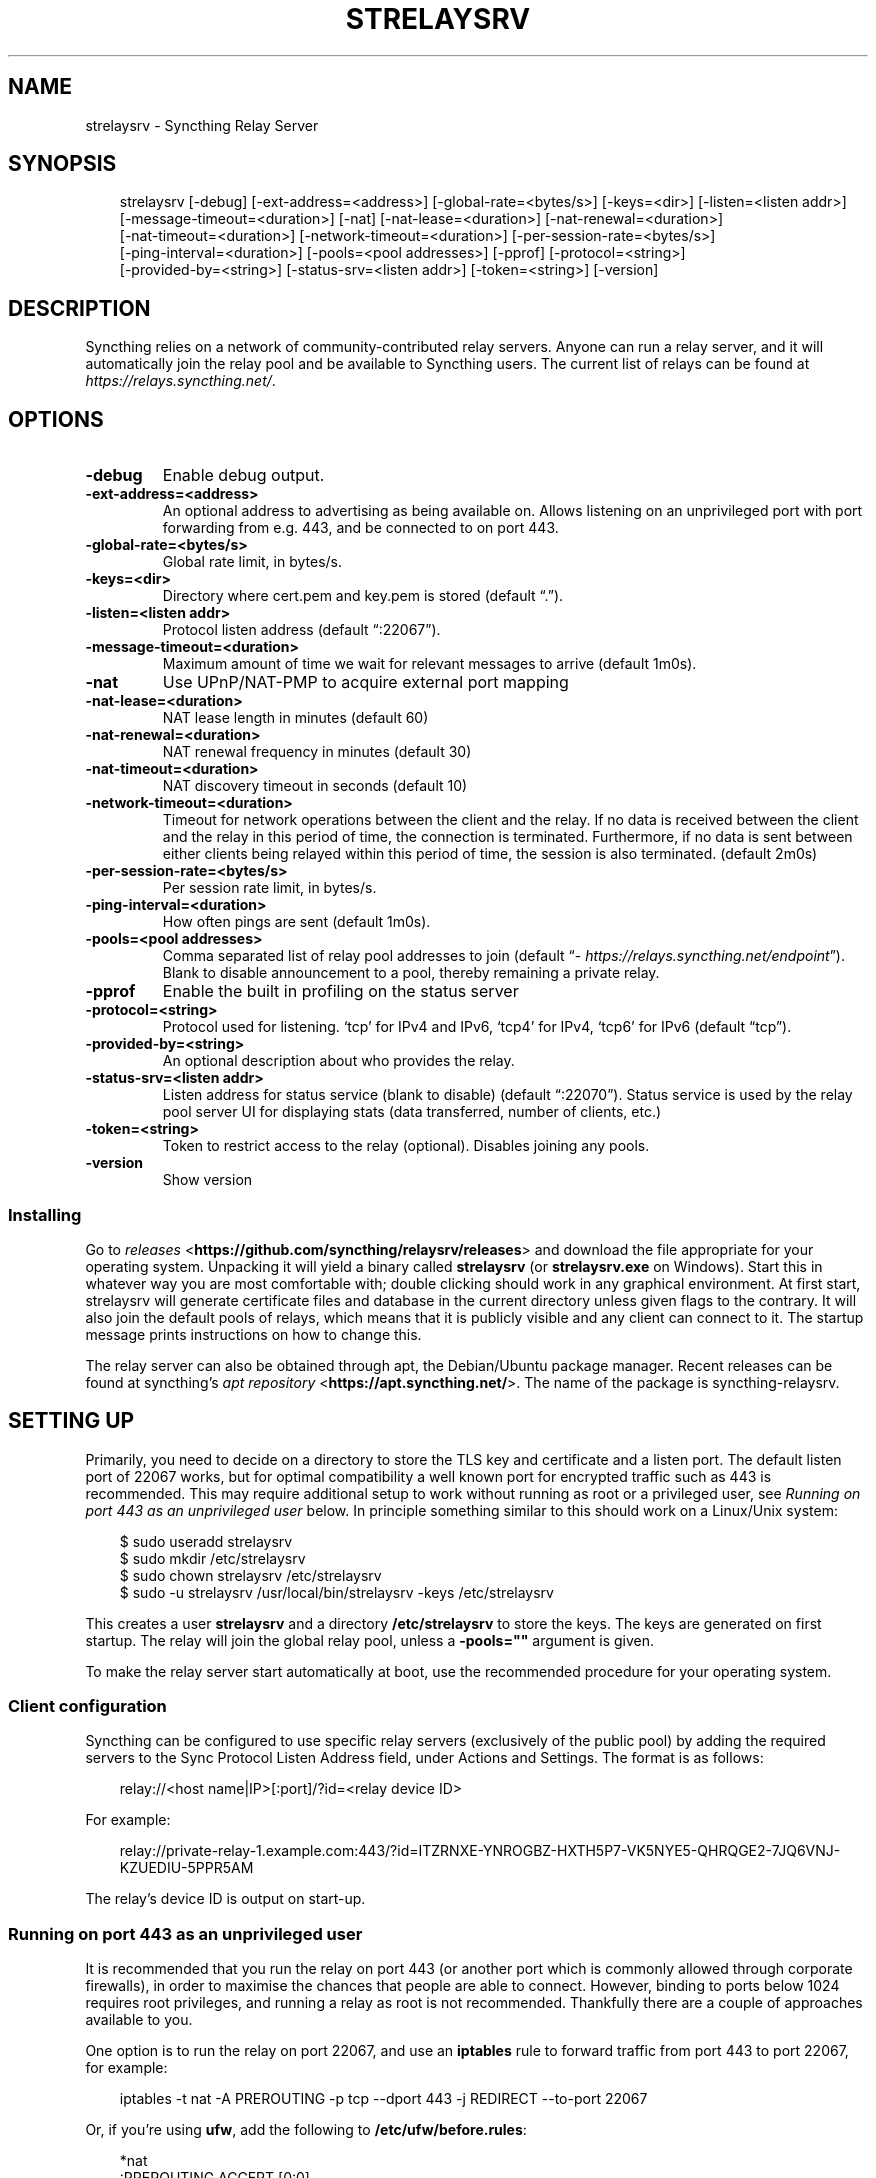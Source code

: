 .\" Man page generated from reStructuredText.
.
.
.nr rst2man-indent-level 0
.
.de1 rstReportMargin
\\$1 \\n[an-margin]
level \\n[rst2man-indent-level]
level margin: \\n[rst2man-indent\\n[rst2man-indent-level]]
-
\\n[rst2man-indent0]
\\n[rst2man-indent1]
\\n[rst2man-indent2]
..
.de1 INDENT
.\" .rstReportMargin pre:
. RS \\$1
. nr rst2man-indent\\n[rst2man-indent-level] \\n[an-margin]
. nr rst2man-indent-level +1
.\" .rstReportMargin post:
..
.de UNINDENT
. RE
.\" indent \\n[an-margin]
.\" old: \\n[rst2man-indent\\n[rst2man-indent-level]]
.nr rst2man-indent-level -1
.\" new: \\n[rst2man-indent\\n[rst2man-indent-level]]
.in \\n[rst2man-indent\\n[rst2man-indent-level]]u
..
.TH "STRELAYSRV" "1" "Dec 19, 2024" "v1.28.1" "Syncthing"
.SH NAME
strelaysrv \- Syncthing Relay Server
.SH SYNOPSIS
.INDENT 0.0
.INDENT 3.5
.sp
.EX
strelaysrv [\-debug] [\-ext\-address=<address>] [\-global\-rate=<bytes/s>] [\-keys=<dir>] [\-listen=<listen addr>]
           [\-message\-timeout=<duration>] [\-nat] [\-nat\-lease=<duration>] [\-nat\-renewal=<duration>]
           [\-nat\-timeout=<duration>] [\-network\-timeout=<duration>] [\-per\-session\-rate=<bytes/s>]
           [\-ping\-interval=<duration>] [\-pools=<pool addresses>] [\-pprof] [\-protocol=<string>]
           [\-provided\-by=<string>] [\-status\-srv=<listen addr>] [\-token=<string>] [\-version]
.EE
.UNINDENT
.UNINDENT
.SH DESCRIPTION
.sp
Syncthing relies on a network of community\-contributed relay servers. Anyone
can run a relay server, and it will automatically join the relay pool and be
available to Syncthing users. The current list of relays can be found at
\X'tty: link https://relays.syncthing.net/'\fI\%https://relays.syncthing.net/\fP\X'tty: link'\&.
.SH OPTIONS
.INDENT 0.0
.TP
.B \-debug
Enable debug output.
.UNINDENT
.INDENT 0.0
.TP
.B \-ext\-address=<address>
An optional address to advertising as being available on. Allows listening
on an unprivileged port with port forwarding from e.g. 443, and be
connected to on port 443.
.UNINDENT
.INDENT 0.0
.TP
.B \-global\-rate=<bytes/s>
Global rate limit, in bytes/s.
.UNINDENT
.INDENT 0.0
.TP
.B \-keys=<dir>
Directory where cert.pem and key.pem is stored (default “.”).
.UNINDENT
.INDENT 0.0
.TP
.B \-listen=<listen addr>
Protocol listen address (default “:22067”).
.UNINDENT
.INDENT 0.0
.TP
.B \-message\-timeout=<duration>
Maximum amount of time we wait for relevant messages to arrive (default 1m0s).
.UNINDENT
.INDENT 0.0
.TP
.B \-nat
Use UPnP/NAT\-PMP to acquire external port mapping
.UNINDENT
.INDENT 0.0
.TP
.B \-nat\-lease=<duration>
NAT lease length in minutes (default 60)
.UNINDENT
.INDENT 0.0
.TP
.B \-nat\-renewal=<duration>
NAT renewal frequency in minutes (default 30)
.UNINDENT
.INDENT 0.0
.TP
.B \-nat\-timeout=<duration>
NAT discovery timeout in seconds (default 10)
.UNINDENT
.INDENT 0.0
.TP
.B \-network\-timeout=<duration>
Timeout for network operations between the client and the relay. If no data
is received between the client and the relay in this period of time, the
connection is terminated. Furthermore, if no data is sent between either
clients being relayed within this period of time, the session is also
terminated. (default 2m0s)
.UNINDENT
.INDENT 0.0
.TP
.B \-per\-session\-rate=<bytes/s>
Per session rate limit, in bytes/s.
.UNINDENT
.INDENT 0.0
.TP
.B \-ping\-interval=<duration>
How often pings are sent (default 1m0s).
.UNINDENT
.INDENT 0.0
.TP
.B \-pools=<pool addresses>
Comma separated list of relay pool addresses to join (default
“\X'tty: link https://relays.syncthing.net/endpoint'\fI\%https://relays.syncthing.net/endpoint\fP\X'tty: link'”). Blank to disable announcement to
a pool, thereby remaining a private relay.
.UNINDENT
.INDENT 0.0
.TP
.B \-pprof
Enable the built in profiling on the status server
.UNINDENT
.INDENT 0.0
.TP
.B \-protocol=<string>
Protocol used for listening. ‘tcp’ for IPv4 and IPv6, ‘tcp4’ for IPv4, ‘tcp6’ for IPv6 (default “tcp”).
.UNINDENT
.INDENT 0.0
.TP
.B \-provided\-by=<string>
An optional description about who provides the relay.
.UNINDENT
.INDENT 0.0
.TP
.B \-status\-srv=<listen addr>
Listen address for status service (blank to disable) (default “:22070”).
Status service is used by the relay pool server UI for displaying stats (data transferred, number of clients, etc.)
.UNINDENT
.INDENT 0.0
.TP
.B \-token=<string>
Token to restrict access to the relay (optional). Disables joining any pools.
.UNINDENT
.INDENT 0.0
.TP
.B \-version
Show version
.UNINDENT
.SS Installing
.sp
Go to \X'tty: link https://github.com/syncthing/relaysrv/releases'\fI\%releases\fP <\fBhttps://github.com/syncthing/relaysrv/releases\fP>\X'tty: link' and
download the file appropriate for your operating system. Unpacking it will
yield a binary called \fBstrelaysrv\fP (or \fBstrelaysrv.exe\fP on Windows).
Start this in whatever way you are most comfortable with; double clicking
should work in any graphical environment. At first start, strelaysrv will
generate certificate files and database in the current directory unless
given flags to the contrary. It will also join the default pools of relays,
which means that it is publicly visible and any client can connect to it.
The startup message prints instructions on how to change this.
.sp
The relay server can also be obtained through apt, the Debian/Ubuntu package
manager. Recent releases can be found at syncthing’s
\X'tty: link https://apt.syncthing.net/'\fI\%apt repository\fP <\fBhttps://apt.syncthing.net/\fP>\X'tty: link'\&. The name of the package is
syncthing\-relaysrv.
.SH SETTING UP
.sp
Primarily, you need to decide on a directory to store the TLS key and
certificate and a listen port. The default listen port of 22067 works, but for
optimal compatibility a well known port for encrypted traffic such as 443 is
recommended. This may require additional setup to work without running
as root or a privileged user, see \fI\%Running on port 443 as an unprivileged user\fP
below. In principle something similar to this should work on a Linux/Unix
system:
.INDENT 0.0
.INDENT 3.5
.sp
.EX
$ sudo useradd strelaysrv
$ sudo mkdir /etc/strelaysrv
$ sudo chown strelaysrv /etc/strelaysrv
$ sudo \-u strelaysrv /usr/local/bin/strelaysrv \-keys /etc/strelaysrv
.EE
.UNINDENT
.UNINDENT
.sp
This creates a user \fBstrelaysrv\fP and a directory \fB/etc/strelaysrv\fP to store
the keys. The keys are generated on first startup. The relay will join the
global relay pool, unless a \fB\-pools=\(dq\(dq\fP argument is given.
.sp
To make the relay server start automatically at boot, use the recommended
procedure for your operating system.
.SS Client configuration
.sp
Syncthing can be configured to use specific relay servers (exclusively of the public pool) by adding the required servers to the Sync Protocol Listen Address field, under Actions and Settings. The format is as follows:
.INDENT 0.0
.INDENT 3.5
.sp
.EX
relay://<host name|IP>[:port]/?id=<relay device ID>
.EE
.UNINDENT
.UNINDENT
.sp
For example:
.INDENT 0.0
.INDENT 3.5
.sp
.EX
relay://private\-relay\-1.example.com:443/?id=ITZRNXE\-YNROGBZ\-HXTH5P7\-VK5NYE5\-QHRQGE2\-7JQ6VNJ\-KZUEDIU\-5PPR5AM
.EE
.UNINDENT
.UNINDENT
.sp
The relay’s device ID is output on start\-up.
.SS Running on port 443 as an unprivileged user
.sp
It is recommended that you run the relay on port 443 (or another port which is
commonly allowed through corporate firewalls), in order to maximise the chances
that people are able to connect. However, binding to ports below 1024 requires
root privileges, and running a relay as root is not recommended. Thankfully
there are a couple of approaches available to you.
.sp
One option is to run the relay on port 22067, and use an \fBiptables\fP rule
to forward traffic from port 443 to port 22067, for example:
.INDENT 0.0
.INDENT 3.5
.sp
.EX
iptables \-t nat \-A PREROUTING \-p tcp \-\-dport 443 \-j REDIRECT \-\-to\-port 22067
.EE
.UNINDENT
.UNINDENT
.sp
Or, if you’re using \fBufw\fP, add the following to \fB/etc/ufw/before.rules\fP:
.INDENT 0.0
.INDENT 3.5
.sp
.EX
*nat
:PREROUTING ACCEPT [0:0]
:POSTROUTING ACCEPT [0:0]

\-A PREROUTING \-p tcp \-\-dport 443 \-j REDIRECT \-\-to\-port 22067

COMMIT
.EE
.UNINDENT
.UNINDENT
.sp
You will need to start \fBstrelaysrv\fP with \fB\-ext\-address \(dq:443\(dq\fP\&. This tells
\fBstrelaysrv\fP that it can be contacted on port 443, even though it is listening
on port 22067. You will also need to let both port 443 and 22067 through your
firewall.
.sp
Another option is \X'tty: link https://wiki.apache.org/httpd/NonRootPortBinding'\fI\%described here\fP <\fBhttps://wiki.apache.org/httpd/NonRootPortBinding\fP>\X'tty: link',
although your mileage may vary.
.SH FIREWALL CONSIDERATIONS
.sp
The relay server listens on two ports by default.  One for data connections and the other
for providing public statistics at \X'tty: link https://relays.syncthing.net/'\fI\%https://relays.syncthing.net/\fP\X'tty: link'\&.  The firewall, such as
\fBiptables\fP, must permit incoming TCP connections to the following ports:
.INDENT 0.0
.IP \(bu 2
Data port:  \fB22067/tcp\fP overridden with \fB\-listen\fP and advertised with \fB\-ext\-address\fP
.IP \(bu 2
Status port: \fB22070/tcp\fP overridden with \fB\-status\-srv\fP
.UNINDENT
.sp
Runtime \fBiptables\fP rules to allow access to the default ports:
.INDENT 0.0
.INDENT 3.5
.sp
.EX
iptables \-I INPUT \-p tcp \-\-dport 22067 \-j ACCEPT
iptables \-I INPUT \-p tcp \-\-dport 22070 \-j ACCEPT
.EE
.UNINDENT
.UNINDENT
.sp
Please consult Linux distribution documentation to persist firewall rules.
.SH ACCESS CONTROL FOR PRIVATE RELAYS
.sp
Added in version 1.22.1.

.sp
Private relays can be configured to only accept connections from peers in possession of a shared secret.
To configure this use the \fB\-token\fP option:
.sp
$ strelaysrv \-token=mySecretToken
.sp
Then configure your Syncthing devices to send the token when joining the relay:
.INDENT 0.0
.INDENT 3.5
.sp
.EX
relay://<host name|IP>[:port]/?id=<relay device ID>&token=mySecretToken
.EE
.UNINDENT
.UNINDENT
.SH SEE ALSO
.sp
\fBsyncthing\-relay(7)\fP, \fBsyncthing\-faq(7)\fP,
\fBsyncthing\-networking(7)\fP
.SH AUTHOR
The Syncthing Authors
.SH COPYRIGHT
2014-2019, The Syncthing Authors
.\" Generated by docutils manpage writer.
.
